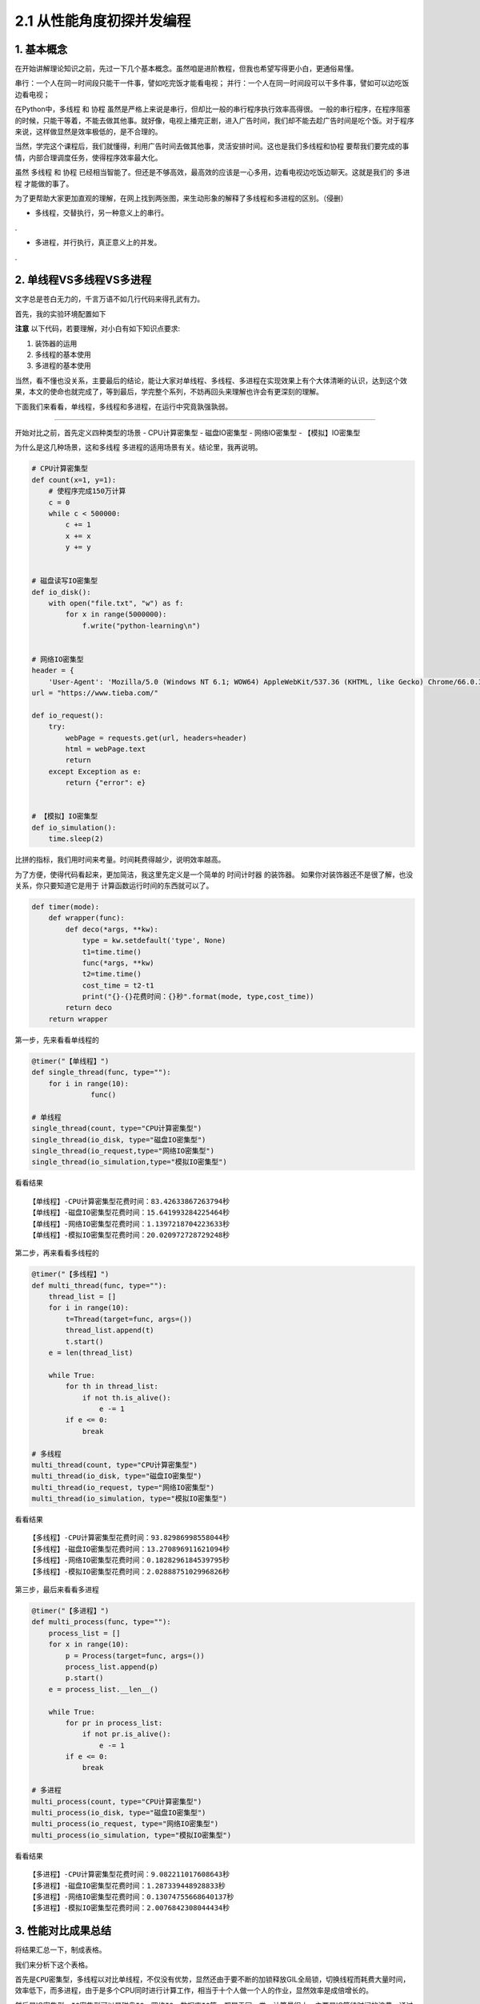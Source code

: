 2.1 从性能角度初探并发编程
==========================

|image0|

1. 基本概念
-----------

在开始讲解理论知识之前，先过一下几个基本概念。虽然咱是进阶教程，但我也希望写得更小白，更通俗易懂。

``串行``\ ：一个人在同一时间段只能干一件事，譬如吃完饭才能看电视；
``并行``\ ：一个人在同一时间段可以干多件事，譬如可以边吃饭边看电视；

在Python中，\ ``多线程`` 和 ``协程``
虽然是严格上来说是串行，但却比一般的串行程序执行效率高得很。
一般的串行程序，在程序阻塞的时候，只能干等着，不能去做其他事。就好像，电视上播完正剧，进入广告时间，我们却不能去趁广告时间是吃个饭。对于程序来说，这样做显然是效率极低的，是不合理的。

当然，学完这个课程后，我们就懂得，利用广告时间去做其他事，灵活安排时间。这也是我们\ ``多线程``\ 和\ ``协程``
要帮我们要完成的事情，内部合理调度任务，使得程序效率最大化。

虽然 ``多线程`` 和 ``协程``
已经相当智能了。但还是不够高效，最高效的应该是一心多用，边看电视边吃饭边聊天。这就是我们的
``多进程`` 才能做的事了。

为了更帮助大家更加直观的理解，在网上找到两张图，来生动形象的解释了多线程和多进程的区别。（侵删）

-  ``多线程``\ ，交替执行，另一种意义上的串行。

.\ |image1|

-  ``多进程``\ ，并行执行，真正意义上的并发。

.\ |image2|

2. 单线程VS多线程VS多进程
-------------------------

文字总是苍白无力的，千言万语不如几行代码来得孔武有力。

首先，我的实验环境配置如下

|image3|

**注意** 以下代码，若要理解，对小白有如下知识点要求:

1. 装饰器的运用
2. 多线程的基本使用
3. 多进程的基本使用

当然，看不懂也没关系，主要最后的结论，能让大家对单线程、多线程、多进程在实现效果上有个大体清晰的认识，达到这个效果，本文的使命也就完成了，等到最后，学完整个系列，不妨再回头来理解也许会有更深刻的理解。

下面我们来看看，单线程，多线程和多进程，在运行中究竟孰强孰弱。

--------------

开始对比之前，首先定义四种类型的场景 - CPU计算密集型 - 磁盘IO密集型 -
网络IO密集型 - 【模拟】IO密集型

为什么是这几种场景，这和\ ``多线程``
``多进程``\ 的适用场景有关。结论里，我再说明。

.. code:: python

   # CPU计算密集型
   def count(x=1, y=1):
       # 使程序完成150万计算
       c = 0
       while c < 500000:
           c += 1
           x += x
           y += y


   # 磁盘读写IO密集型
   def io_disk():
       with open("file.txt", "w") as f:
           for x in range(5000000):
               f.write("python-learning\n")


   # 网络IO密集型
   header = {
       'User-Agent': 'Mozilla/5.0 (Windows NT 6.1; WOW64) AppleWebKit/537.36 (KHTML, like Gecko) Chrome/66.0.3359.139 Safari/537.36'}
   url = "https://www.tieba.com/"

   def io_request():
       try:
           webPage = requests.get(url, headers=header)
           html = webPage.text
           return
       except Exception as e:
           return {"error": e}

           
   # 【模拟】IO密集型
   def io_simulation():
       time.sleep(2)
           

比拼的指标，我们用时间来考量。时间耗费得越少，说明效率越高。

为了方便，使得代码看起来，更加简洁，我这里先定义是一个简单的
``时间计时器`` 的装饰器。
如果你对装饰器还不是很了解，也没关系，你只要知道它是用于
计算函数运行时间的东西就可以了。

.. code:: python

   def timer(mode):
       def wrapper(func):
           def deco(*args, **kw):
               type = kw.setdefault('type', None)
               t1=time.time()
               func(*args, **kw)
               t2=time.time()
               cost_time = t2-t1
               print("{}-{}花费时间：{}秒".format(mode, type,cost_time))
           return deco
       return wrapper

第一步，先来看看单线程的

.. code:: python

   @timer("【单线程】")
   def single_thread(func, type=""):
       for i in range(10):
                 func()

   # 单线程
   single_thread(count, type="CPU计算密集型")
   single_thread(io_disk, type="磁盘IO密集型")
   single_thread(io_request,type="网络IO密集型")
   single_thread(io_simulation,type="模拟IO密集型")

看看结果

::

   【单线程】-CPU计算密集型花费时间：83.42633867263794秒
   【单线程】-磁盘IO密集型花费时间：15.641993284225464秒
   【单线程】-网络IO密集型花费时间：1.1397218704223633秒
   【单线程】-模拟IO密集型花费时间：20.020972728729248秒

第二步，再来看看多线程的

.. code:: python

   @timer("【多线程】")
   def multi_thread(func, type=""):
       thread_list = []
       for i in range(10):
           t=Thread(target=func, args=())
           thread_list.append(t)
           t.start()
       e = len(thread_list)

       while True:
           for th in thread_list:
               if not th.is_alive():
                   e -= 1
           if e <= 0:
               break

   # 多线程
   multi_thread(count, type="CPU计算密集型")
   multi_thread(io_disk, type="磁盘IO密集型")
   multi_thread(io_request, type="网络IO密集型")
   multi_thread(io_simulation, type="模拟IO密集型")

看看结果

::

   【多线程】-CPU计算密集型花费时间：93.82986998558044秒
   【多线程】-磁盘IO密集型花费时间：13.270896911621094秒
   【多线程】-网络IO密集型花费时间：0.1828296184539795秒
   【多线程】-模拟IO密集型花费时间：2.0288875102996826秒

第三步，最后来看看多进程

.. code:: python

   @timer("【多进程】")
   def multi_process(func, type=""):
       process_list = []
       for x in range(10):
           p = Process(target=func, args=())
           process_list.append(p)
           p.start()
       e = process_list.__len__()

       while True:
           for pr in process_list:
               if not pr.is_alive():
                   e -= 1
           if e <= 0:
               break

   # 多进程
   multi_process(count, type="CPU计算密集型")
   multi_process(io_disk, type="磁盘IO密集型")
   multi_process(io_request, type="网络IO密集型")
   multi_process(io_simulation, type="模拟IO密集型")

看看结果

::

   【多进程】-CPU计算密集型花费时间：9.082211017608643秒
   【多进程】-磁盘IO密集型花费时间：1.287339448928833秒
   【多进程】-网络IO密集型花费时间：0.13074755668640137秒
   【多进程】-模拟IO密集型花费时间：2.0076842308044434秒

3. 性能对比成果总结
-------------------

将结果汇总一下，制成表格。

|image4|

我们来分析下这个表格。

首先是\ ``CPU密集型``\ ，多线程以对比单线程，不仅没有优势，显然还由于要不断的加锁释放GIL全局锁，切换线程而耗费大量时间，效率低下，而多进程，由于是多个CPU同时进行计算工作，相当于十个人做一个人的作业，显然效率是成倍增长的。

然后是IO密集型，\ ``IO密集型``\ 可以是\ ``磁盘IO``\ ，\ ``网络IO``\ ，\ ``数据库IO``\ 等，都属于同一类，计算量很小，主要是IO等待时间的浪费。通过观察，可以发现，我们磁盘IO，网络IO的数据，多线程对比单线程也没体现出很大的优势来。这是由于我们程序的的IO任务不够繁重，所以优势不够明显。

所以我还加了一个「\ ``模拟IO密集型``\ 」，用\ ``sleep``\ 来模拟IO等待时间，就是为了体现出多线程的优势，也能让大家更加直观的理解多线程的工作过程。单线程需要每个线程都要\ ``sleep(2)``\ ，10个线程就是\ ``20s``\ ，而多线程，在\ ``sleep(2)``\ 的时候，会切换到其他线程，使得10个线程同时\ ``sleep(2)``\ ，最终10个线程也就只有\ ``2s``.

可以得出以下几点结论 - 单线程总是最慢的，多进程总是最快的。 -
多线程适合在IO密集场景下使用，譬如爬虫，网站开发等 -
多进程适合在对CPU计算运算要求较高的场景下使用，譬如大数据分析，机器学习等
-
多进程虽然总是最快的，但是不一定是最优的选择，因为它需要CPU资源支持下才能体现优势

--------------

|image5|

.. |image0| image:: http://image.iswbm.com/20200602135014.png
.. |image1| image:: https://i.loli.net/2018/05/08/5af1781dbad7c.jpg
.. |image2| image:: https://i.loli.net/2018/05/08/5af1781f05c29.jpg
.. |image3| image:: http://image.iswbm.com/20190112205155.png
.. |image4| image:: http://image.iswbm.com/20190112204930.png
.. |image5| image:: http://image.iswbm.com/20200607174235.png

